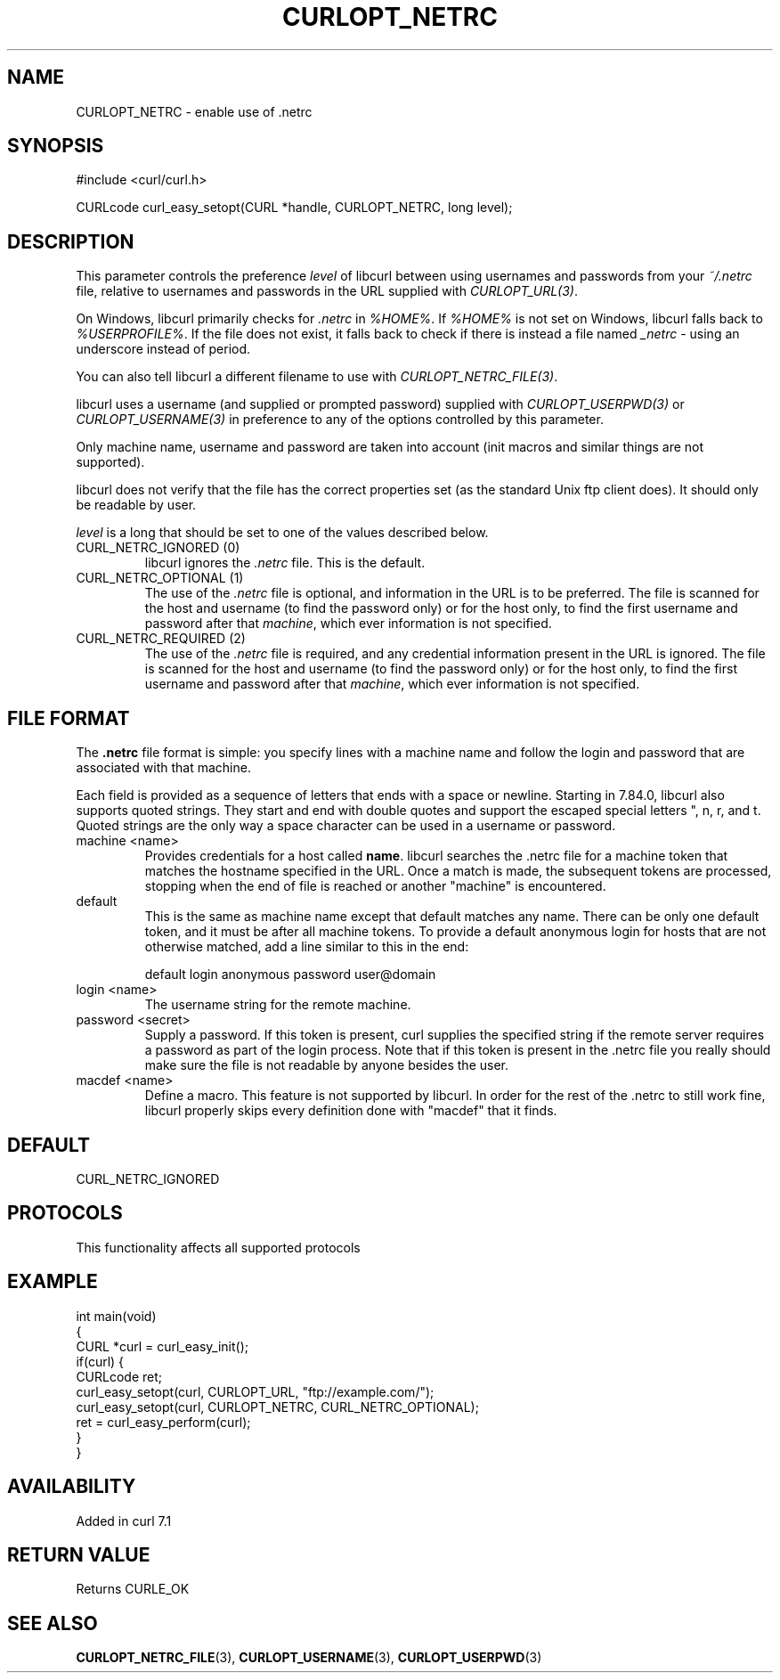 .\" generated by cd2nroff 0.1 from CURLOPT_NETRC.md
.TH CURLOPT_NETRC 3 "2025-04-09" libcurl
.SH NAME
CURLOPT_NETRC \- enable use of .netrc
.SH SYNOPSIS
.nf
#include <curl/curl.h>

CURLcode curl_easy_setopt(CURL *handle, CURLOPT_NETRC, long level);
.fi
.SH DESCRIPTION
This parameter controls the preference \fIlevel\fP of libcurl between using
usernames and passwords from your \fI~/.netrc\fP file, relative to usernames and
passwords in the URL supplied with \fICURLOPT_URL(3)\fP.

On Windows, libcurl primarily checks for \fI.netrc\fP in \fI%HOME%\fP. If \fI%HOME%\fP is
not set on Windows, libcurl falls back to \fI%USERPROFILE%\fP. If the file does
not exist, it falls back to check if there is instead a file named \fI_netrc\fP \-
using an underscore instead of period.

You can also tell libcurl a different filename to use with
\fICURLOPT_NETRC_FILE(3)\fP.

libcurl uses a username (and supplied or prompted password) supplied with
\fICURLOPT_USERPWD(3)\fP or \fICURLOPT_USERNAME(3)\fP in preference to any of
the options controlled by this parameter.

Only machine name, username and password are taken into account (init macros
and similar things are not supported).

libcurl does not verify that the file has the correct properties set (as the
standard Unix ftp client does). It should only be readable by user.

\fIlevel\fP is a long that should be set to one of the values described below.
.IP "CURL_NETRC_IGNORED (0)"
libcurl ignores the \fI.netrc\fP file. This is the default.
.IP "CURL_NETRC_OPTIONAL (1)"
The use of the \fI.netrc\fP file is optional, and information in the URL is to
be preferred. The file is scanned for the host and username (to find the
password only) or for the host only, to find the first username and password
after that \fImachine\fP, which ever information is not specified.
.IP "CURL_NETRC_REQUIRED (2)"
The use of the \fI.netrc\fP file is required, and any credential information
present in the URL is ignored. The file is scanned for the host and username
(to find the password only) or for the host only, to find the first username
and password after that \fImachine\fP, which ever information is not
specified.
.SH FILE FORMAT
The \fB.netrc\fP file format is simple: you specify lines with a machine name
and follow the login and password that are associated with that machine.

Each field is provided as a sequence of letters that ends with a space or
newline. Starting in 7.84.0, libcurl also supports quoted strings. They start
and end with double quotes and support the escaped special letters ", n,
r, and t. Quoted strings are the only way a space character can be used in
a username or password.
.IP "machine \<name\>"
Provides credentials for a host called \fBname\fP. libcurl searches the .netrc
file for a machine token that matches the hostname specified in the URL. Once
a match is made, the subsequent tokens are processed, stopping when the end of
file is reached or another "machine" is encountered.
.IP default
This is the same as machine name except that default matches any name. There
can be only one default token, and it must be after all machine tokens. To
provide a default anonymous login for hosts that are not otherwise matched,
add a line similar to this in the end:

.nf
default login anonymous password user@domain
.fi
.IP "login \<name\>"
The username string for the remote machine.
.IP "password \<secret\>"
Supply a password. If this token is present, curl supplies the specified
string if the remote server requires a password as part of the login process.
Note that if this token is present in the .netrc file you really should make
sure the file is not readable by anyone besides the user.
.IP "macdef \<name\>"
Define a macro. This feature is not supported by libcurl. In order for the
rest of the .netrc to still work fine, libcurl properly skips every definition
done with "macdef" that it finds.
.SH DEFAULT
CURL_NETRC_IGNORED
.SH PROTOCOLS
This functionality affects all supported protocols
.SH EXAMPLE
.nf
int main(void)
{
  CURL *curl = curl_easy_init();
  if(curl) {
    CURLcode ret;
    curl_easy_setopt(curl, CURLOPT_URL, "ftp://example.com/");
    curl_easy_setopt(curl, CURLOPT_NETRC, CURL_NETRC_OPTIONAL);
    ret = curl_easy_perform(curl);
  }
}
.fi
.SH AVAILABILITY
Added in curl 7.1
.SH RETURN VALUE
Returns CURLE_OK
.SH SEE ALSO
.BR CURLOPT_NETRC_FILE (3),
.BR CURLOPT_USERNAME (3),
.BR CURLOPT_USERPWD (3)

